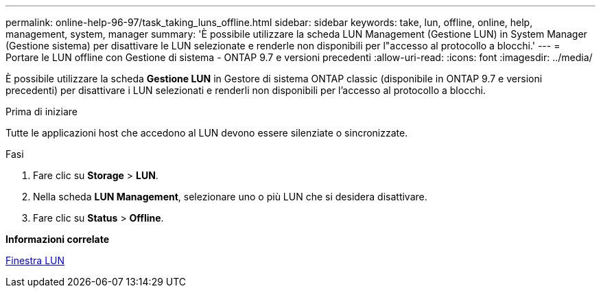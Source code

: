 ---
permalink: online-help-96-97/task_taking_luns_offline.html 
sidebar: sidebar 
keywords: take, lun, offline, online, help, management, system, manager 
summary: 'È possibile utilizzare la scheda LUN Management (Gestione LUN) in System Manager (Gestione sistema) per disattivare le LUN selezionate e renderle non disponibili per l"accesso al protocollo a blocchi.' 
---
= Portare le LUN offline con Gestione di sistema - ONTAP 9.7 e versioni precedenti
:allow-uri-read: 
:icons: font
:imagesdir: ../media/


[role="lead"]
È possibile utilizzare la scheda *Gestione LUN* in Gestore di sistema ONTAP classic (disponibile in ONTAP 9.7 e versioni precedenti) per disattivare i LUN selezionati e renderli non disponibili per l'accesso al protocollo a blocchi.

.Prima di iniziare
Tutte le applicazioni host che accedono al LUN devono essere silenziate o sincronizzate.

.Fasi
. Fare clic su *Storage* > *LUN*.
. Nella scheda *LUN Management*, selezionare uno o più LUN che si desidera disattivare.
. Fare clic su *Status* > *Offline*.


*Informazioni correlate*

xref:reference_luns_window.adoc[Finestra LUN]
